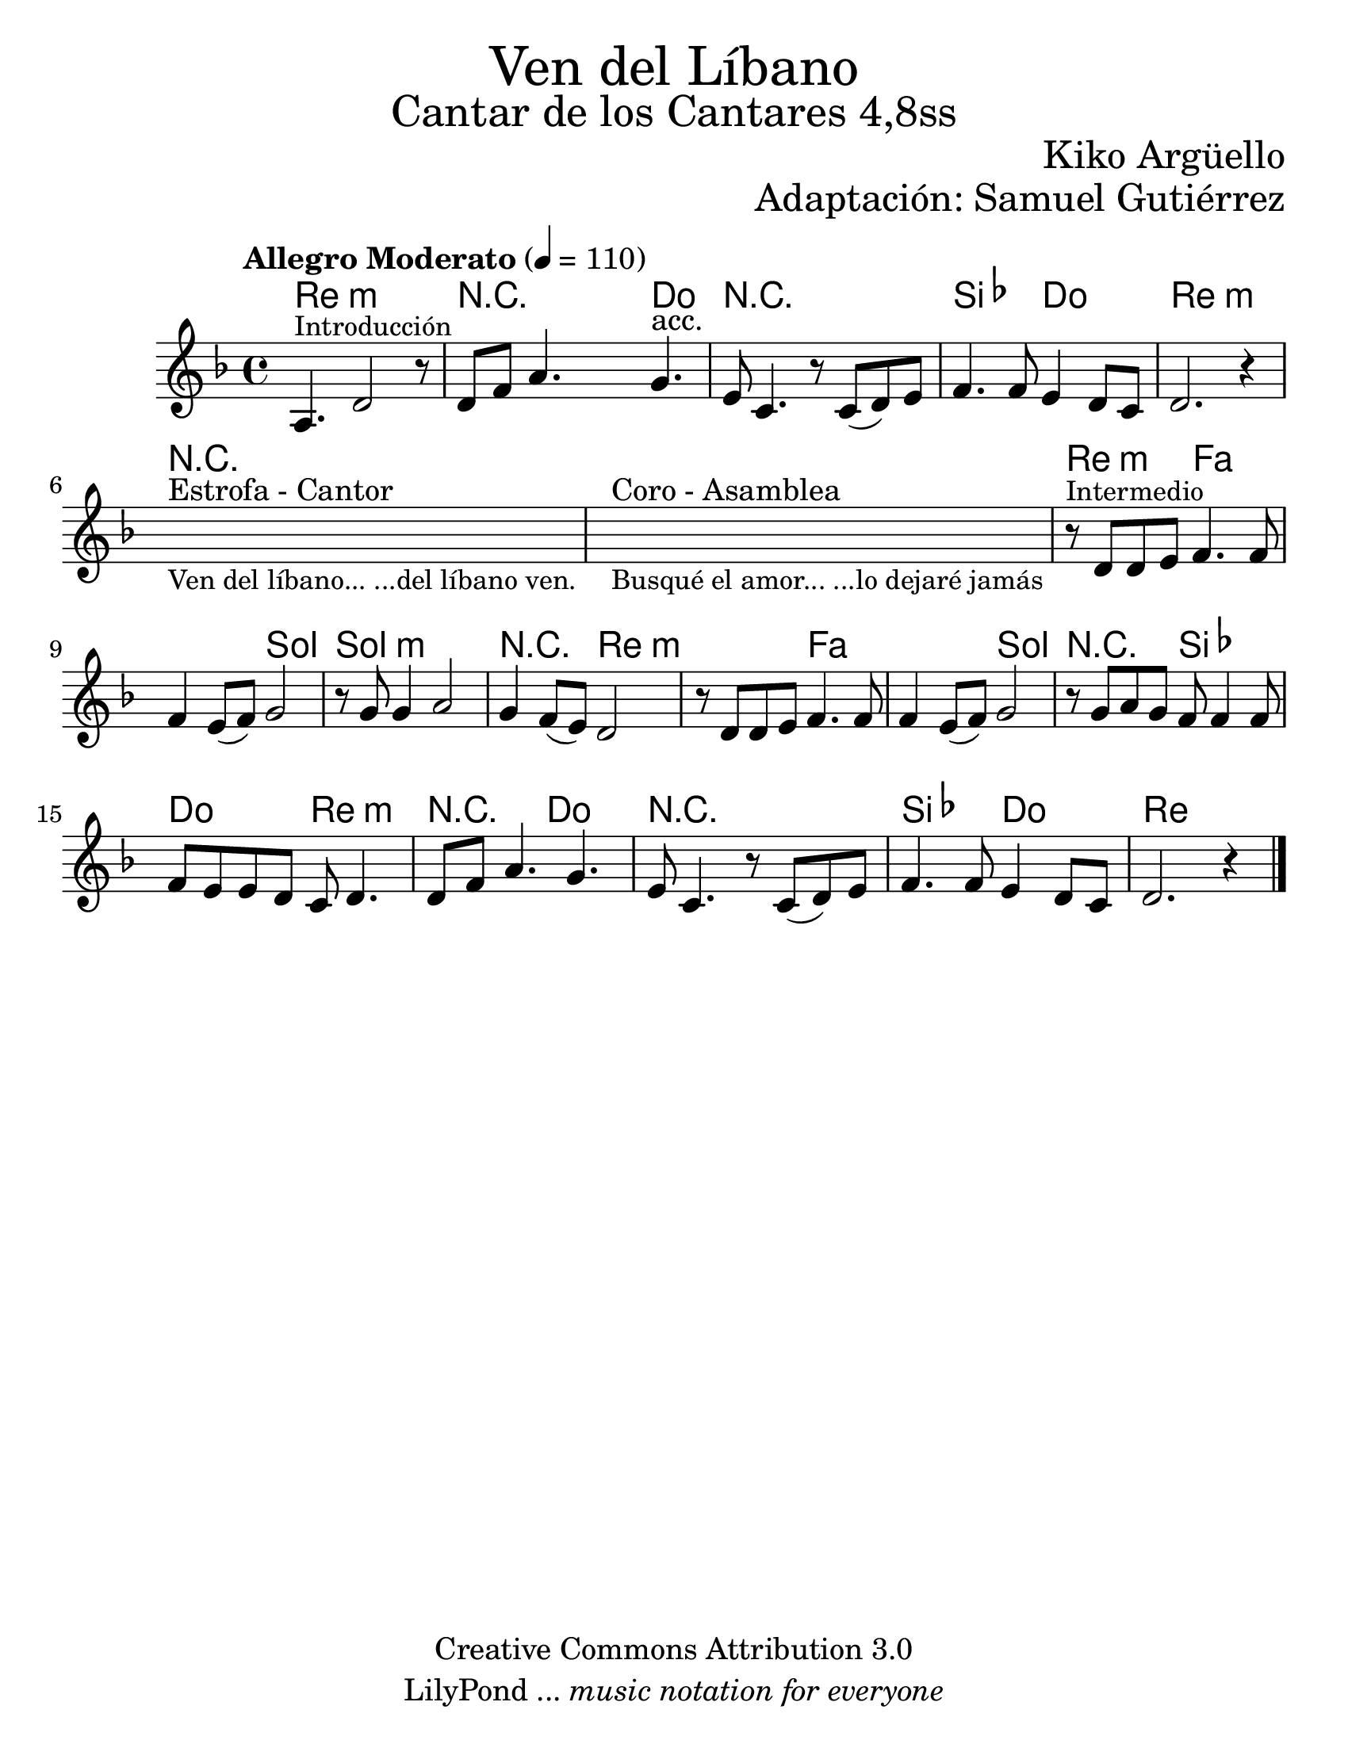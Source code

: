 % Created on Wed Mar 02 13:55:24 CST 2011
% search.sam@

\version "2.16.0"

#(set-global-staff-size 25)

%\markup { \fill-line { \center-align { "Dedicado a Javier Leonardo y Maybel Jahayra por su Matrimoion" } } }

\markup { \fill-line { \center-column { \fontsize #5 "Ven del Líbano" \fontsize #3 "Cantar de los Cantares 4,8ss" } } }

\markup { \fill-line { " " \fontsize #2 "Kiko Argüello" } }
\markup { \fill-line { "" \right-column { \fontsize #2 "Adaptación: Samuel Gutiérrez"  } } }

\header {
  copyright = "Creative Commons Attribution 3.0"
  tagline = \markup { \with-url #"http://lilypond.org/web/" { LilyPond ... \italic { music notation for everyone } } }
  breakbefore = ##t 
}

libano = \new Staff {
  \tempo "Allegro Moderato" 4 = 110
  \time 4/4
  \set Staff.midiInstrument = "oboe"
  \key d \minor
  \relative c' { 	
    % Type notes here 
    a4.^\markup { \small "Introducción" } d2 r8 |
    d8 f8 a4. g4.^"acc." |
    e8 c4. r8 c8( d8) e8 |
    f4. f8 e4 d8 c8 |
    d2. r4 |
    \textLengthOn
    s1^"Estrofa - Cantor"_\markup \center-column { 
      \small "Ven del líbano... ...del líbano ven."
    } |
    s1^"Coro - Asamblea"_\markup \center-column { 
      \small "Busqué el amor... ...lo dejaré jamás"
    } |
    \textLengthOff
    r8^\markup { \small "Intermedio" } d8 d8 e8 f4. f8 |
    f4 e8( f8) g2 |
    r8 g8 g4 a2 |
    g4 f8( e8) d2 |
    r8 d8 d8 e8 f4. f8 |
    f4 e8( f8) g2 |
    r8 g8 a8 g8 f8 f4 f8 f8 |
    e8 e8 d8 c8 d4. |
    d8 f8 a4. g4. |
    e8 c4. r8 c8( d8) e8 |
    f4. f8 e4 d8 c8 |
    d2. r4 |
    \bar "|."
  }
}

armonia = \new ChordNames {
  
  \set chordChanges = ##t
  \italianChords
  
  \chordmode { 
    d1:m R2 R8 c4. R1 bes2 c2 d1:m
    R1*2 d2:m f1 g2 g1:m R2 d2:m
    d2:m f1 g2 R2 bes2 c2 d2:m
    R2 c2 R1 bes2 c2 d1
  }
}

\score {
  <<
    \armonia
    \libano
  >>
  \midi {
  }
  \layout {
  }
}

\paper {
  #(set-paper-size "letter")
}




%{
  convert-ly (GNU LilyPond) 2.16.1  convert-ly: Processing `'...
  Applying conversion: 2.15.7, 2.15.9, 2.15.10, 2.15.16, 2.15.17,
  2.15.18, 2.15.19, 2.15.20, 2.15.25, 2.15.32, 2.15.39, 2.15.40,
  2.15.42, 2.15.43, 2.16.0
%}
